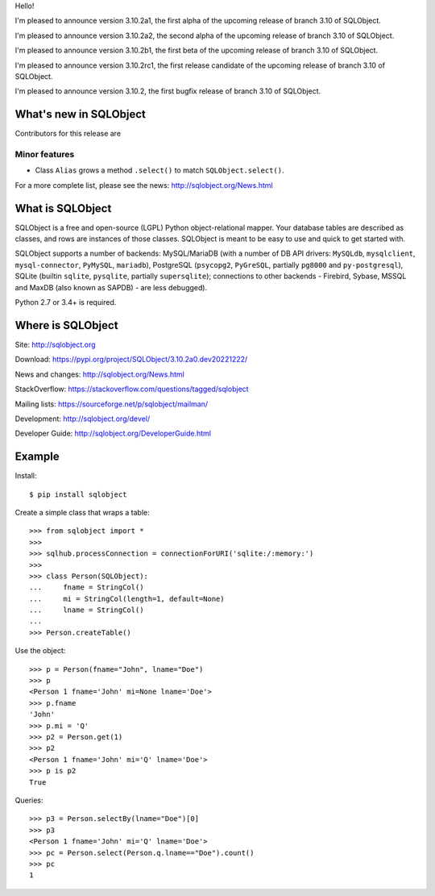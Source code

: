 Hello!

I'm pleased to announce version 3.10.2a1, the first alpha of the upcoming
release of branch 3.10 of SQLObject.

I'm pleased to announce version 3.10.2a2, the second alpha of the upcoming
release of branch 3.10 of SQLObject.

I'm pleased to announce version 3.10.2b1, the first beta of the upcoming
release of branch 3.10 of SQLObject.

I'm pleased to announce version 3.10.2rc1, the first release candidate
of the upcoming release of branch 3.10 of SQLObject.

I'm pleased to announce version 3.10.2, the first bugfix release of branch
3.10 of SQLObject.


What's new in SQLObject
=======================

Contributors for this release are 

Minor features
--------------

* Class ``Alias`` grows a method ``.select()`` to match ``SQLObject.select()``.

For a more complete list, please see the news:
http://sqlobject.org/News.html


What is SQLObject
=================

SQLObject is a free and open-source (LGPL) Python object-relational
mapper.  Your database tables are described as classes, and rows are
instances of those classes.  SQLObject is meant to be easy to use and
quick to get started with.

SQLObject supports a number of backends: MySQL/MariaDB (with a number of
DB API drivers: ``MySQLdb``, ``mysqlclient``, ``mysql-connector``,
``PyMySQL``, ``mariadb``), PostgreSQL (``psycopg2``, ``PyGreSQL``,
partially ``pg8000`` and ``py-postgresql``), SQLite (builtin ``sqlite``,
``pysqlite``, partially ``supersqlite``); connections to other backends
- Firebird, Sybase, MSSQL and MaxDB (also known as SAPDB) - are less
debugged).

Python 2.7 or 3.4+ is required.


Where is SQLObject
==================

Site:
http://sqlobject.org

Download:
https://pypi.org/project/SQLObject/3.10.2a0.dev20221222/

News and changes:
http://sqlobject.org/News.html

StackOverflow:
https://stackoverflow.com/questions/tagged/sqlobject

Mailing lists:
https://sourceforge.net/p/sqlobject/mailman/

Development:
http://sqlobject.org/devel/

Developer Guide:
http://sqlobject.org/DeveloperGuide.html


Example
=======

Install::

  $ pip install sqlobject

Create a simple class that wraps a table::

  >>> from sqlobject import *
  >>>
  >>> sqlhub.processConnection = connectionForURI('sqlite:/:memory:')
  >>>
  >>> class Person(SQLObject):
  ...     fname = StringCol()
  ...     mi = StringCol(length=1, default=None)
  ...     lname = StringCol()
  ...
  >>> Person.createTable()

Use the object::

  >>> p = Person(fname="John", lname="Doe")
  >>> p
  <Person 1 fname='John' mi=None lname='Doe'>
  >>> p.fname
  'John'
  >>> p.mi = 'Q'
  >>> p2 = Person.get(1)
  >>> p2
  <Person 1 fname='John' mi='Q' lname='Doe'>
  >>> p is p2
  True

Queries::

  >>> p3 = Person.selectBy(lname="Doe")[0]
  >>> p3
  <Person 1 fname='John' mi='Q' lname='Doe'>
  >>> pc = Person.select(Person.q.lname=="Doe").count()
  >>> pc
  1
